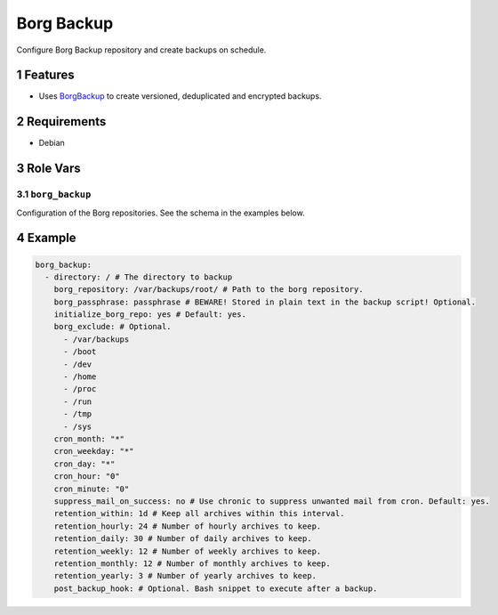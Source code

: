.. sectnum::

Borg Backup
===========

Configure Borg Backup repository and create backups on schedule.

Features
--------

- Uses `BorgBackup`_ to create versioned, deduplicated and encrypted backups.

Requirements
------------

- Debian

Role Vars
---------

``borg_backup``
~~~~~~~~~~~~~~~

Configuration of the Borg repositories. See the schema in the examples below.

Example
-------

.. code:: yaml

    borg_backup:
      - directory: / # The directory to backup
        borg_repository: /var/backups/root/ # Path to the borg repository.
        borg_passphrase: passphrase # BEWARE! Stored in plain text in the backup script! Optional.
        initialize_borg_repo: yes # Default: yes.
        borg_exclude: # Optional.
          - /var/backups
          - /boot
          - /dev
          - /home
          - /proc
          - /run
          - /tmp
          - /sys
        cron_month: "*"
        cron_weekday: "*"
        cron_day: "*"
        cron_hour: "0"
        cron_minute: "0"
        suppress_mail_on_success: no # Use chronic to suppress unwanted mail from cron. Default: yes.
        retention_within: 1d # Keep all archives within this interval.
        retention_hourly: 24 # Number of hourly archives to keep.
        retention_daily: 30 # Number of daily archives to keep.
        retention_weekly: 12 # Number of weekly archives to keep.
        retention_monthly: 12 # Number of monthly archives to keep.
        retention_yearly: 3 # Number of yearly archives to keep.
        post_backup_hook: # Optional. Bash snippet to execute after a backup.

.. _BorgBackup: https://github.com/borgbackup
